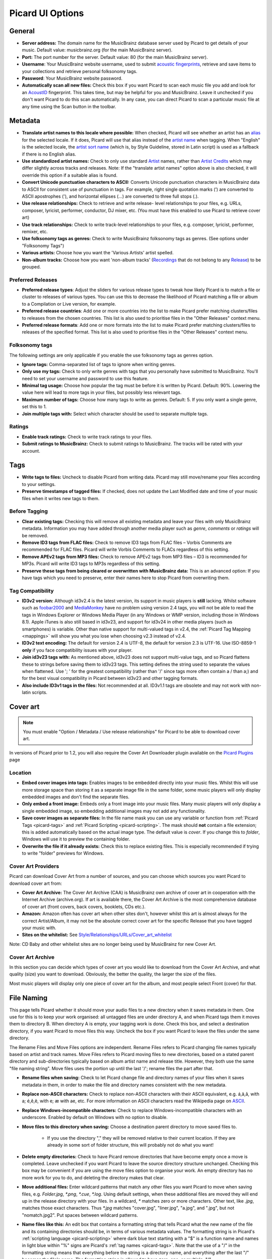 .. _options:

Picard UI Options
#################



General
=======


+ **Server address:** The domain name for the MusicBrainz database
  server used by Picard to get details of your music. Default value:
  musicbrainz.org (for the main MusicBrainz server).
+ **Port:** The port number for the server. Default value: 80 (for the
  main MusicBrainz server).
+ **Username**: Your MusicBrainz website username, used to submit
  `acoustic fingerprints <AcoustID>`_, retrieve and save items to your collections
  and retrieve personal folksonomy tags.
+ **Password**: Your MusicBrainz website password.
+ **Automatically scan all new files:** Check this box if you want
  Picard to scan each music file you add and look for an `AcoustID`_
  fingerprint. This takes time, but may be helpful for you and
  MusicBrainz. Leave it unchecked if you don't want Picard to do this
  scan automatically. In any case, you can direct Picard to scan a
  particular music file at any time using the Scan button in the
  toolbar.




Metadata
========


+ **Translate artist names to this locale where possible:** When
  checked, Picard will see whether an artist has an `alias`_ for the
  selected locale. If it does, Picard will use that alias instead of the
  `artist name`_ when tagging. When "English" is the selected locale,
  the `artist sort name`_ (which is, by Style Guideline, stored in Latin
  script) is used as a fallback if there is no English alias.
+ **Use standardized artist names:** Check to only use standard
  `Artist`_ names, rather than `Artist Credits`_ which may differ
  slightly across tracks and releases. Note: If the "translate artist
  names" option above is also checked, it will override this option if a
  suitable alias is found.
+ **Convert Unicode punctuation characters to ASCII:** Converts
  Unicode punctuation characters in MusicBrainz data to ASCII for
  consistent use of punctuation in tags. For example, right single
  quotation marks (’) are converted to ASCII apostrophes ('), and
  horizontal ellipses (…) are converted to three full stops (.).
+ **Use release relationships:** Check to retrieve and write release-
  level relationships to your files, e.g. URLs, composer, lyricist,
  performer, conductor, DJ mixer, etc. (You must have this enabled to
  use Picard to retrieve cover art)
+ **Use track relationships:** Check to write track-level
  relationships to your files, e.g. composer, lyricist, performer,
  remixer, etc.
+ **Use folksonomy tags as genres:** Check to write MusicBrainz
  folksonomy tags as genres. (See options under "Folksonomy Tags")
+ **Various artists:** Choose how you want the 'Various Artists'
  artist spelled.
+ **Non-album tracks:** Choose how you want 'non-album tracks'
  (`Recordings`_ that do not belong to any `Release`_) to be grouped.




Preferred Releases
~~~~~~~~~~~~~~~~~~


+ **Preferred release types**: Adjust the sliders for various release
  types to tweak how likely Picard is to match a file or cluster to
  releases of various types. You can use this to decrease the likelihood
  of Picard matching a file or album to a Compilation or Live version,
  for example.



+ **Preferred release countries**: Add one or more countries into the
  list to make Picard prefer matching clusters/files to releases from
  the chosen countries. This list is also used to prioritise files in
  the "Other Releases" context menu.
+ **Preferred release formats**: Add one or more formats into the list
  to make Picard prefer matching clusters/files to releases of the
  specified format. This list is also used to prioritise files in the
  "Other Releases" context menu.




Folksonomy tags
~~~~~~~~~~~~~~~

The following settings are only applicable if you enable the use
folksonomy tags as genres option.


+ **Ignore tags:** Comma-separated list of tags to ignore when writing
  genres.
+ **Only use my tags:** Check to only write genres with tags that you
  personally have submitted to MusicBrainz. You'll need to set your
  username and password to use this feature.
+ **Minimal tag usage:** Choose how popular the tag must be before it
  is written by Picard. Default: 90%. Lowering the value here will lead
  to more tags in your files, but possibly less relevant tags.
+ **Maximum number of tags:** Choose how many tags to write as genres.
  Default: 5. If you only want a single genre, set this to 1.
+ **Join multiple tags with:** Select which character should be used
  to separate multiple tags.




Ratings
~~~~~~~


+ **Enable track ratings:** Check to write track ratings to your
  files.
+ **Submit ratings to MusicBrainz:** Check to submit ratings to
  MusicBrainz. The tracks will be rated with your account.




Tags
====


+ **Write tags to files:** Uncheck to disable Picard from writing
  data. Picard may still move/rename your files according to your
  settings.
+ **Preserve timestamps of tagged files:** If checked, does not update
  the Last Modified date and time of your music files when it writes new
  tags to them.




Before Tagging
~~~~~~~~~~~~~~


+ **Clear existing tags:** Checking this will remove all existing
  metadata and leave your files with only MusicBrainz metadata.
  Information you may have added through another media player such as
  `genre`, `comments` or `ratings` will be removed.
+ **Remove ID3 tags from FLAC files:** Check to remove ID3 tags from
  FLAC files – Vorbis Comments are recommended for FLAC files. Picard
  will write Vorbis Comments to FLACs regardless of this setting.
+ **Remove APEv2 tags from MP3 files:** Check to remove APEv2 tags
  from MP3 files – ID3 is recommended for MP3s. Picard will write ID3
  tags to MP3s regardless of this setting.



+ **Preserve these tags from being cleared or overwritten with
  MusicBrainz data:** This is an advanced option: If you have tags which
  you need to preserve, enter their names here to stop Picard from
  overwriting them.




Tag Compatibility
~~~~~~~~~~~~~~~~~


+ **ID3v2 version:** Although id3v2.4 is the latest version, its
  support in music players is **still** lacking. Whilst software such as
  `foobar2000`_ and `MediaMonkey`_ have no problem using version 2.4
  tags, you will not be able to read the tags in Windows Explorer or
  Windows Media Player (in any Windows or WMP version, including those
  in Windows 8.1). Apple iTunes is also still based in id3v23, and
  support for id3v24 in other media players (such as smartphones) is
  variable. Other than native support for multi-valued tags in v2.4, the
  :ref:`Picard Tag Mapping <mappings>` will show you what you lose when
  choosing v2.3 instead of v2.4.
+ **ID3v2 text encoding:** The default for version 2.4 is UTF-8, the
  default for version 2.3 is UTF-16. Use ISO-8859-1 **only** if you face
  compatibility issues with your player.
+ **Join id3v23 tags with:** As mentioned above, id3v23 does not
  support multi-value tags, and so Picard flattens these to strings
  before saving them to id3v23 tags. This setting defines the string
  used to separate the values when flattened. Use '; ' for the greatest
  compatibility (rather than '/' since tags more often contain a / than
  a;) and for the best visual compatibility in Picard between id3v23 and
  other tagging formats.
+ **Also include ID3v1 tags in the files:** Not recommended at all.
  ID3v1.1 tags are obsolete and may not work with non-latin scripts.




Cover art
=========

.. note:: You must enable "Option / Metadata / Use release relationships" for
    Picard to be able to download cover art.

In versions of Picard prior to 1.2, you will also require the Cover
Art Downloader plugin available on the `Picard Plugins`_ page



Location
~~~~~~~~


+ **Embed cover images into tags:** Enables images to be embedded
  directly into your music files. Whilst this will use more storage
  space than storing it as a separate image file in the same folder,
  some music players will only display embedded images and don't find
  the separate files.
+ **Only embed a front image:** Embeds only a front image into your
  music files. Many music players will only display a single embedded
  image, so embedding additional images may not add any functionality.
+ **Save cover images as separate files:** In the file name mask you
  can use any variable or function from :ref:`Picard Tags <picard-tags>` and
  :ref:`Picard Scripting <picard-scripting>`.
  The mask should **not** contain a file extension; this is
  added automatically based on the actual image type. The default value
  is `cover`. If you change this to `folder`, Windows will use it to
  preview the containing folder.
+ **Overwrite the file if it already exists:** Check this to replace
  existing files. This is especially recommended if trying to write
  "folder" previews for Windows.




Cover Art Providers
~~~~~~~~~~~~~~~~~~~

Picard can download Cover Art from a number of sources, and you can
choose which sources you want Picard to download cover art from:


+ **Cover Art Archive:** The Cover Art Archive (CAA) is MusicBrainz
  own archive of cover art in cooperation with the Internet Archive
  (archive.org). If art is available there, the Cover Art Archive is the
  most comprehensive database of cover art (front covers, back covers,
  booklets, CDs etc.).
+ **Amazon:** Amazon often has cover art when other sites don't,
  however whilst this art is almost always for the correct Artist/Album,
  it may not be the absolute correct cover art for the specific Release
  that you have tagged your music with.
+ **Sites on the whitelist:** See
  `Style/Relationships/URLs/Cover_art_whitelist`_


Note: CD Baby and other whitelist sites are no longer being used by
MusicBrainz for new Cover Art.



Cover Art Archive
~~~~~~~~~~~~~~~~~

In this section you can decide which types of cover art you would like
to download from the Cover Art Archive, and what quality (size) you
want to download. Obviously, the better the quality, the larger the
size of the files.

Most music players will display only one piece of cover art for the
album, and most people select Front (cover) for that.



File Naming
===========

This page tells Picard whether it should move your audio files to a
new directory when it saves metadata in them. One use for this is to
keep your work organised: all untagged files are under directory A,
and when Picard tags them it moves them to directory B. When directory
A is empty, your tagging work is done. Check this box, and select a
destination directory, if you want Picard to move files this way.
Uncheck the box if you want Picard to leave the files under the same
directory.

The Rename Files and Move Files options are independent. Rename Files
refers to Picard changing file names typically based on artist and
track names. Move Files refers to Picard moving files to new
directories, based on a stated parent directory and sub-directories
typically based on album artist name and release title. However, they
both use the same "file naming string". Move files uses the portion up
until the last '/'; rename files the part after that.


+ **Rename files when saving:** Check to let Picard change file and
  directory names of your files when it saves metadata in them, in order
  to make the file and directory names consistent with the new metadata.
+ **Replace non-ASCII characters:** Check to replace non-ASCII
  characters with their ASCII equivalent, e.g. á,ä,ǎ, with a; é,ě,ë,
  with e; æ with ae, etc. For more information on ASCII characters read
  the Wikipedia page on `ASCII`_.
+ **Replace Windows-incompatible characters:** Check to replace
  Windows-incompatible characters with an underscore. Enabled by default
  on Windows with no option to disable.
+ **Move files to this directory when saving:** Choose a destination
  parent directory to move saved files to.

    + If you use the directory "," they will be removed relative to their
      current location. If they are already in some sort of folder
      structure, this will probably not do what you want!

+ **Delete empty directories:** Check to have Picard remove
  directories that have become empty once a move is completed. Leave
  unchecked if you want Picard to leave the source directory structure
  unchanged. Checking this box may be convenient if you are using the
  move files option to organise your work. An empty directory has no
  more work for you to do, and deleting the directory makes that clear.
+ **Move additional files:** Enter wildcard patterns that match any
  other files you want Picard to move when saving files, e.g.
  `Folder.jpg`, `*.png`, `*.cue`, `*.log`. Using default settings, when
  these additional files are moved they will end up in the release
  directory with your files. In a wildcard, `*` matches zero or more
  characters. Other text, like `.jpg`, matches those exact characters.
  Thus `*.jpg` matches "cover.jpg", "liner.jpg", "a.jpg", and ".jpg", but
  not "nomatch.jpg2". Put spaces between wildcard patterns.



+ **Name files like this:** An edit box that contains a formatting
  string that tells Picard what the new name of the file and its
  containing directories should be, in terms of various metadata values.
  The formatting string is in Picard's :ref:`scripting language <picard-scripting>`
  where dark blue text starting with a "$" is a function name and names
  in light blue within "%" signs are Picard's :ref:`tag names <picard-tags>`.
  Note that the use of a "/" in the formatting string means that
  everything before the string is a directory name, and everything after
  the last "/" becomes the file's name.
  The formatting string is allowed to have zero, one, or multiple, "/".




Fingerprinting
==============

If you select a file or cluster in the Left side of the Picard screen
and click Scan, Picard will invoke a program to scan the file and
produce a fingerprint that can then be used to look up the file on
MusicBrainz.

MusicBrainz currently supports only `AcoustID`_ (an Open Source
`acoustic fingerprinting`_ system created by `Lukáš Lalinský`_) but
has previously supported TRM and MusicID PUID.



CD lookup
=========

This is where you tell Picard which CD drive it should use for looking
up CDs.



Windows
~~~~~~~

On Windows, Picard has a pulldown menu listing the various CD drives
it has found. Pull down the menu and select the drive you want.



OS X
~~~~

In OS X, this option is currently a text field. The device is usually
/dev/rdisk1.

If that doesn't work, one way is to simply keep increasing the number
(e.g. /dev/rdisk2) until it does work. A less trial and error method
is to open Terminal and type `mount`. The output should include a line
such as `/dev/disk2 on /Volumes/Audio CD (local, nodev, nosuid, read-
only)`. You need to replace /dev/disk with /dev/rdisk, so if, for
example, it says /dev/disk2, you should enter **/dev/rdisk2** in
Picard's preferences.



Linux
~~~~~

In Linux, Picard has a pulldown menu like in Windows. If you're using
an older version with a text field, you should enter the device name
(typically /dev/cdrom) here.



Other platforms
~~~~~~~~~~~~~~~

On other platforms, the CD Lookup option is a text field and you
should enter the path to the CD drive here.



Plugins
=======

Here you may enable/disable any of the plugins you have installed in
Picard. Note that some plugins have their own option page which will
appear under here.

For a list of plugins see `Picard Plugins`_.



Advanced
========



Web proxy
~~~~~~~~~

If you need a proxy to make an outside connection you may specify one
here.



Matching
~~~~~~~~

It is recommended for most users to not change these settings. However
for advanced users, it allows you to tune the way Picard matches your
files and clusters to to MusicBrainz releases and tracks.


+ **Minimal similarity for file lookups:** The higher then %, the more
  similar an individual file's metadata must be to MusicBrainz's
  metadata for it to be moved/matched to a release on the right-hand
  side.
+ **Minimal similarity for cluster lookups:** The higher then %, the
  more similar a cluster of files from the left-hand pane must be to a
  MusicBrainz release for the entire cluster to be moved/matched to a
  release on the right-hand side.
+ **Minimal similarity for matching files to tracks:** The higher
  then %, the more similar an individual file's metadata must be to
  MusicBrainz's metadata for it to be moved/matched to a release on the
  right-hand side.


If you have absolutely no metadata in your current files, and you are
using **Scan** to match tracks, you may find you need to lower Minimal
similarity for matching files to tracks in order to get Picard to
match the files within a release. Otherwise you may find that Picard
matches the track to a release but then is not sure which track is
correct; and leaves it in an "unmatched files" group within that
release.

As a general rule, lowering the percentages may increase the chance of
finding a match at the risk of false positives and incorrect matches.



Scripting
~~~~~~~~~

For scripting help see :ref:`Picard Scripting <picard-scripting>`
and :ref:`Picard Tags <picard-tags>` for variables available to script with.



User interface
~~~~~~~~~~~~~~


+ **Show text labels under icon:** Uncheck to make the toolbar a
  little smaller.
+ **Allow selection of multiple directories:** Check to bypass the
  native directory selector and use QT's file dialog since the native
  directory selector usually doesn't allow you to select more than one
  directory. This applies for the 'Add folder' dialog, the file browser
  always allows multiple directory selection.
+ **Use advanced query syntax:** Check to enable `advanced query
  syntax`_ parsing on your searches. This only applies for the search
  box at the top right of Picard, not the lookup buttons.
+ **Show a quit confirmation dialog for unsaved changes:** Check to
  show a dialog when you try to quit Picard with unsaved files loaded.
  This may help prevent accidentally losing tag changes you've made, but
  not yet saved.
+ **Begin browsing in the following directory:** By default, Picard
  remembers the last directory you loaded files from. If you check this
  box and provide a directory, Picard will start in the directory
  provided instead.
+ **User interface language:** By default, Picard will display in the
  language displayed by your operating system, however you can override
  this here if needed.




.. _acoustic fingerprinting: http://musicbrainz.org/doc/Fingerprinting
.. _AcoustID: http://musicbrainz.org/doc/AcoustID
.. _advanced query syntax: http://musicbrainz.org/doc/Text_Search_Syntax
.. _alias: http://musicbrainz.org/doc/Aliases
.. _Artist Credits: http://musicbrainz.org/doc/Artist_Credit
.. _Artist: http://musicbrainz.org/doc/Artist
.. _artist name: http://musicbrainz.org/doc/Artist_Name
.. _artist sort name: http://musicbrainz.org/doc/Artist_Sort_Name
.. _ASCII: http://en.wikipedia.org/wiki/ASCII
.. _foobar2000: http://www.foobar2000.org
.. _Lukáš Lalinský: http://musicbrainz.org/doc/User:LukasLalinsky
.. _MediaMonkey: http://www.mediamonkey.com
.. _Picard Plugins: http://picard.musicbrainz.org/plugins/
.. _Recordings: http://musicbrainz.org/doc/Recording
.. _Release: http://musicbrainz.org/doc/Release
.. _Style/Relationships/URLs/Cover_art_whitelist: http://musicbrainz.org/doc/Style/Relationships/URLs/Cover_art_whitelist

